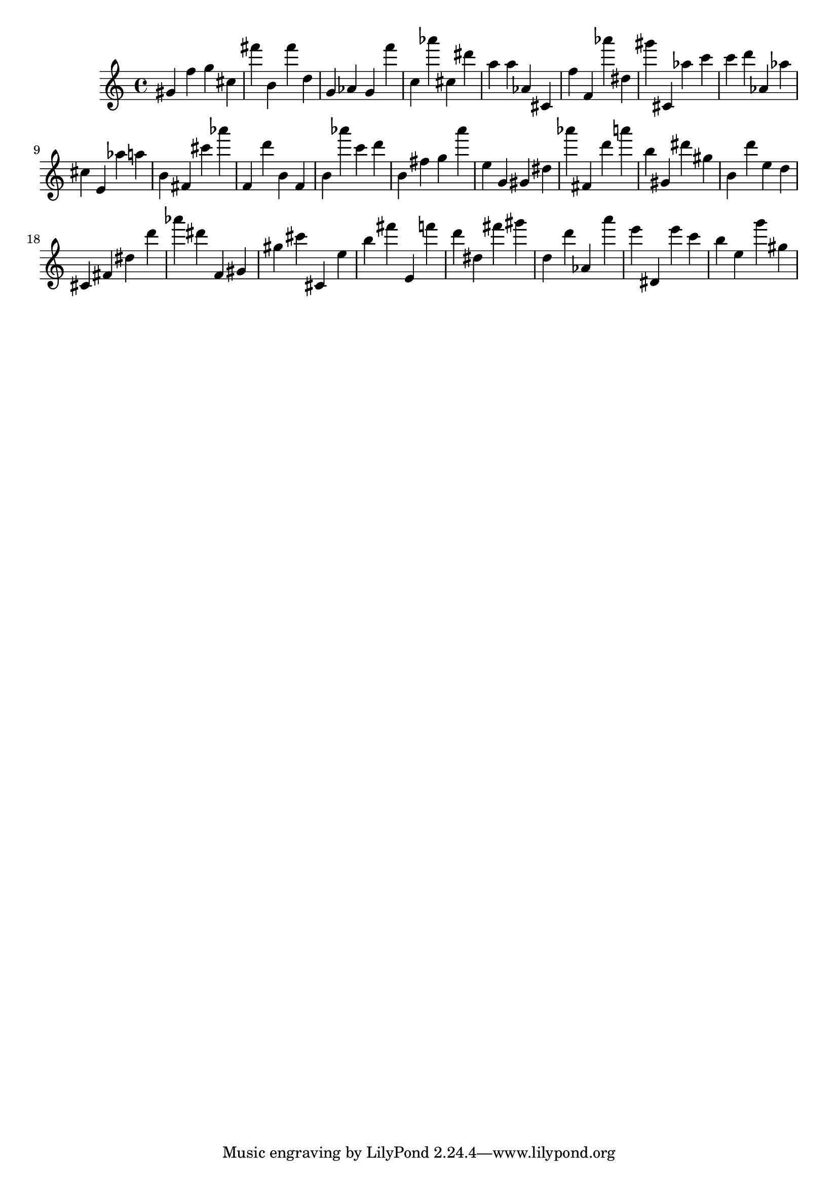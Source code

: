 \version "2.18.2"

\score {

{

\clef treble
gis' f'' g'' cis'' fis''' b' fis''' d'' g' as' g' f''' c'' as''' cis'' dis''' a'' a'' as' cis' f'' f' as''' dis'' gis''' cis' as'' c''' c''' d''' as' as'' cis'' e' as'' a'' b' fis' cis''' as''' f' d''' b' f' b' as''' c''' d''' b' fis'' g'' a''' e'' g' gis' dis'' as''' fis' d''' a''' b'' gis' dis''' gis'' b' d''' e'' d'' cis' fis' dis'' d''' as''' dis''' f' gis' gis'' cis''' cis' e'' b'' fis''' e' f''' d''' dis'' fis''' gis''' d'' d''' as' a''' e''' dis' e''' c''' b'' e'' g''' gis'' 
}

 \midi { }
 \layout { }
}